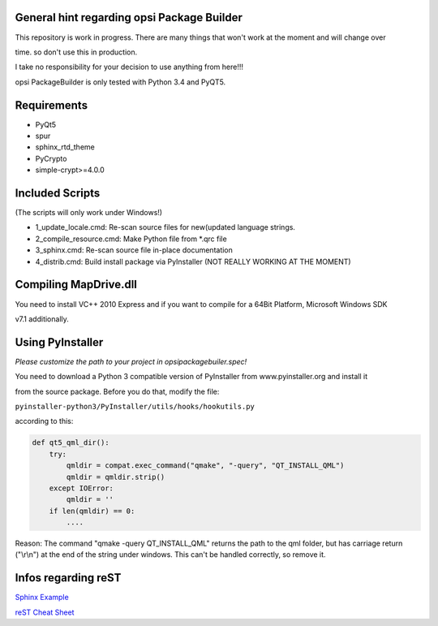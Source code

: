 General hint regarding opsi Package Builder
===========================================

This repository is work in progress. There are many things that won't work at the moment and will change over 

time. so don't use this in production.

I take no responsibility for your decision to use anything from here!!!

opsi PackageBuilder is only tested with Python 3.4 and PyQT5.


Requirements
============
- PyQt5
- spur
- sphinx_rtd_theme
- PyCrypto
- simple-crypt>=4.0.0


Included Scripts
================

(The scripts will only work under Windows!)

- 1_update_locale.cmd: 		Re-scan source files for new(updated language strings.
- 2_compile_resource.cmd:	Make Python file from \*.qrc file
- 3_sphinx.cmd:			Re-scan source file in-place documentation
- 4_distrib.cmd:		Build install package via PyInstaller (NOT REALLY WORKING AT THE MOMENT)

Compiling MapDrive.dll
======================

You need to install VC++ 2010 Express and if you want to compile for a 64Bit Platform, Microsoft Windows SDK 

v7.1 additionally.


Using PyInstaller
=================

*Please customize the path to your project in opsipackagebuiler.spec!*

You need to download a Python 3 compatible version of PyInstaller from www.pyinstaller.org and install it 

from the source package. Before you do that, modify the file:

``pyinstaller-python3/PyInstaller/utils/hooks/hookutils.py``

according to this:

.. code-block:: html

	def qt5_qml_dir():
	    try:
	        qmldir = compat.exec_command("qmake", "-query", "QT_INSTALL_QML")
	        qmldir = qmldir.strip()
	    except IOError:
	        qmldir = ''
	    if len(qmldir) == 0:
		....

Reason:
The command "qmake -query QT_INSTALL_QML" returns the path to the qml folder, but has carriage return ("\\r\\n") at the end of the string under windows. This can't be handled correctly, so remove it.

Infos regarding reST
====================
`Sphinx Example <https://pythonhosted.org/an_example_pypi_project/sphinx.html>`_

`reST Cheat Sheet <http://docutils.sourceforge.net/docs/user/rst/quickref.html>`_
